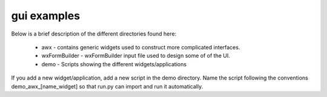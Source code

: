 ============
gui examples
============

Below is a brief description of the different directories found here:

  * awx - contains generic widgets used to construct more complicated interfaces.

  * wxFormBuilder - wxFormBuilder input file used to design some of of the UI.

  * demo - Scripts showing the different widgets/applications 

If you add a new widget/application, add a new script in the demo directory.
Name the script following the conventions demo_awx_[name_widget] so that 
run.py can import and run it automatically.

